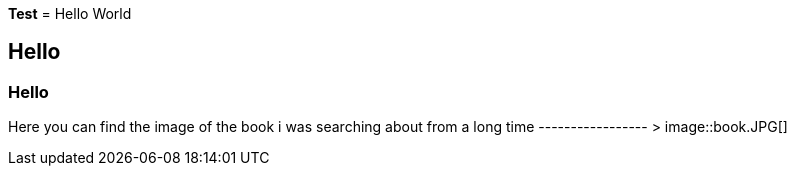 *Test*
= Hello World

== Hello

=== Hello

Here you can find the image of the book i was searching about from a long time ----------------- >  image::book.JPG[]
